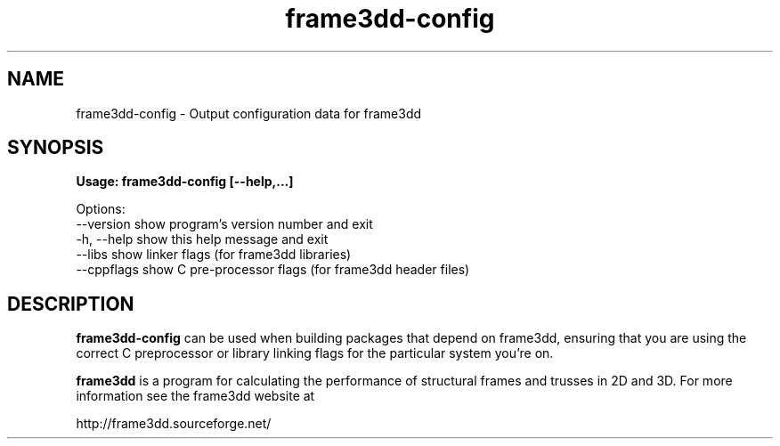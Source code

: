 .TH frame3dd-config 1 "April 21, 2007" frame3dd "User's Manual"
.SH NAME
frame3dd-config \- Output configuration data for frame3dd

.SH SYNOPSIS
.B Usage: frame3dd-config [--help,...]

Options:
  --version   show program's version number and exit
  -h, --help  show this help message and exit
  --libs      show linker flags (for frame3dd libraries)
  --cppflags  show C pre-processor flags (for frame3dd header files)

.SH DESCRIPTION

\fBframe3dd-config\fR can be used when building packages that depend
on frame3dd, ensuring that you are using the correct C preprocessor or
library linking flags for the particular system you're on.

\fBframe3dd\fR is a program for calculating the performance of
structural frames and trusses in 2D and 3D. For more information see
the frame3dd website at

http://frame3dd.sourceforge.net/

